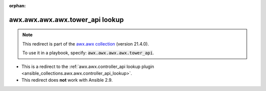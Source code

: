 
.. Document meta

:orphan:

.. Anchors

.. _ansible_collections.awx.awx.awx.awx.tower_api_lookup:

.. Title

awx.awx.awx.awx.tower_api lookup
++++++++++++++++++++++++++++++++

.. Collection note

.. note::
    This redirect is part of the `awx.awx collection <https://galaxy.ansible.com/awx/awx>`_ (version 21.4.0).

    To use it in a playbook, specify: :code:`awx.awx.awx.awx.tower_api`.

- This is a redirect to the :ref:`awx.awx.controller_api lookup plugin <ansible_collections.awx.awx.controller_api_lookup>`.
- This redirect does **not** work with Ansible 2.9.
